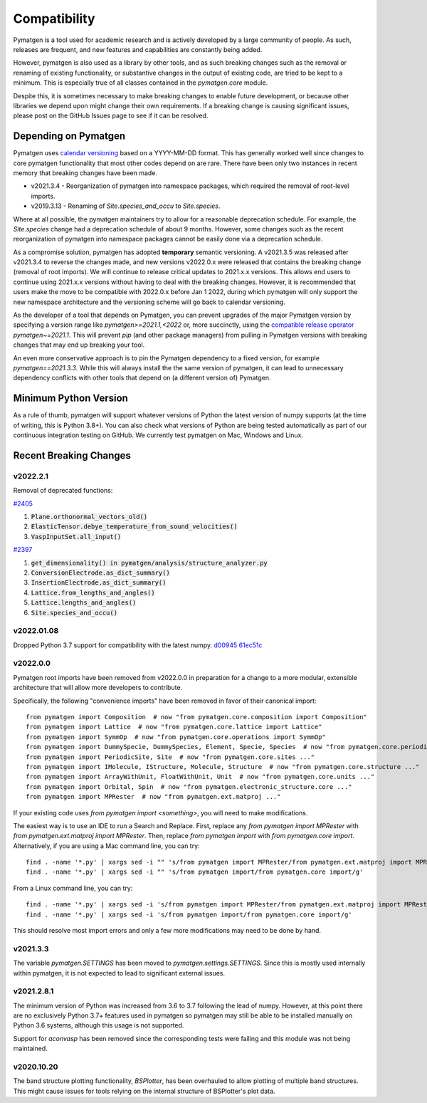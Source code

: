 Compatibility
=============

Pymatgen is a tool used for academic research and is actively developed by
a large community of people. As such, releases are frequent, and new features
and capabilities are constantly being added.

However, pymatgen is also used as a library by other tools, and as such breaking
changes such as the removal or renaming of existing functionality, or substantive
changes in the output of existing code, are tried to be kept to a minimum. This is
especially true of all classes contained in the `pymatgen.core` module.

Despite this, it is sometimes necessary to make breaking changes to enable
future development, or because other libraries we depend upon might change
their own requirements. If a breaking change is causing significant issues,
please post on the GitHub Issues page to see if it can be resolved.

Depending on Pymatgen
---------------------

Pymatgen uses `calendar versioning <http://calver.org/>`_ based on a YYYY-MM-DD format.
This has generally worked well since changes to core pymatgen functionality that most
other codes depend on are rare. There have been only two instances in recent memory that
breaking changes have been made.

* v2021.3.4 - Reorganization of pymatgen into namespace packages, which required the removal
  of root-level imports.
* v2019.3.13 - Renaming of `Site.species_and_occu` to `Site.species`.

Where at all possible, the pymatgen maintainers try to allow for a reasonable deprecation
schedule. For example, the `Site.species` change had a deprecation schedule of about 9 months.
However, some changes such as the recent reorganization of pymatgen into namespace packages
cannot be easily done via a deprecation schedule.

As a compromise solution, pymatgen has adopted **temporary** semantic versioning. A v2021.3.5
was released after v2021.3.4 to reverse the changes made, and new versions v2022.0.x were
released that contains the breaking change (removal of root imports). We will continue to release
critical updates to 2021.x.x versions. This allows end users to continue using 2021.x.x versions
without having to deal with the breaking changes. However, it is recommended that users make the
move to be compatible with 2022.0.x before Jan 1 2022, during which pymatgen will only support the
new namespace architecture and the versioning scheme will go back to calendar versioning.

As the developer of a tool that depends on Pymatgen, you can prevent upgrades of the major
Pymatgen version by specifying a version range like `pymatgen>=2021.1,<2022` or, more
succinctly, using the
`compatible release operator <https://www.python.org/dev/peps/pep-0440/#compatible-release>`_
`pymatgen~=2021.1`. This will prevent `pip` (and other package managers) from
pulling in Pymatgen versions with breaking changes that may end up breaking
your tool.

An even more conservative approach is to pin the Pymatgen dependency to a fixed version, for
example `pymatgen==2021.3.3`. While this will always install the the same version of pymatgen,
it can lead to unnecessary dependency conflicts with other tools that depend on (a different
version of) Pymatgen.

Minimum Python Version
----------------------

As a rule of thumb, pymatgen will support whatever versions of Python the latest
version of numpy supports (at the time of writing, this is Python 3.8+). You can
also check what versions of Python are being tested automatically as part of our
continuous integration testing on GitHub. We currently test pymatgen on Mac,
Windows and Linux.

Recent Breaking Changes
-----------------------

v2022.2.1
~~~~~~~~~

Removal of deprecated functions:

`#2405 <https://github.com/materialsproject/pymatgen/pull/2405>`_

#. :code:`Plane.orthonormal_vectors_old()`
#. :code:`ElasticTensor.debye_temperature_from_sound_velocities()`
#. :code:`VaspInputSet.all_input()`

`#2397 <https://github.com/materialsproject/pymatgen/pull/2397>`_

#. :code:`get_dimensionality() in pymatgen/analysis/structure_analyzer.py`
#. :code:`ConversionElectrode.as_dict_summary()`
#. :code:`InsertionElectrode.as_dict_summary()`
#. :code:`Lattice.from_lengths_and_angles()`
#. :code:`Lattice.lengths_and_angles()`
#. :code:`Site.species_and_occu()`

v2022.01.08
~~~~~~~~~~~

Dropped Python 3.7 support for compatibility with the latest numpy. `d00945 <https://github.com/materialsproject/pymatgen/commit/d00945491e9b53548ea8a6755a002c2066ad0ac9>`_ `61ec51c <https://github.com/materialsproject/pymatgen/commit/61ec51cc9751d65df0783af3713e2425d733191e>`_

v2022.0.0
~~~~~~~~~

Pymatgen root imports have been removed from v2022.0.0 in preparation for a change to a more modular, extensible
architecture that will allow more developers to contribute.

Specifically, the following "convenience imports" have been removed in favor of
their canonical import::

    from pymatgen import Composition  # now "from pymatgen.core.composition import Composition"
    from pymatgen import Lattice  # now "from pymatgen.core.lattice import Lattice"
    from pymatgen import SymmOp  # now "from pymatgen.core.operations import SymmOp"
    from pymatgen import DummySpecie, DummySpecies, Element, Specie, Species  # now "from pymatgen.core.periodic_table ..."
    from pymatgen import PeriodicSite, Site  # now "from pymatgen.core.sites ..."
    from pymatgen import IMolecule, IStructure, Molecule, Structure  # now "from pymatgen.core.structure ..."
    from pymatgen import ArrayWithUnit, FloatWithUnit, Unit  # now "from pymatgen.core.units ..."
    from pymatgen import Orbital, Spin  # now "from pymatgen.electronic_structure.core ..."
    from pymatgen import MPRester  # now "from pymatgen.ext.matproj ..."

If your existing code uses `from pymatgen import <something>`, you will need to make
modifications.

The easiest way is to use an IDE to run a Search and Replace.
First, replace any `from pymatgen import MPRester` with
`from pymatgen.ext.matproj import MPRester`. Then, replace
`from pymatgen import` with `from pymatgen.core import`. Alternatively, if you
are using a Mac command line, you can try::

    find . -name '*.py' | xargs sed -i "" 's/from pymatgen import MPRester/from pymatgen.ext.matproj import MPRester/g'
    find . -name '*.py' | xargs sed -i "" 's/from pymatgen import/from pymatgen.core import/g'

From a Linux command line, you can try::

    find . -name '*.py' | xargs sed -i 's/from pymatgen import MPRester/from pymatgen.ext.matproj import MPRester/g'
    find . -name '*.py' | xargs sed -i 's/from pymatgen import/from pymatgen.core import/g'

This should resolve most import errors and only a few more modifications may
need to be done by hand.

v2021.3.3
~~~~~~~~~

The variable `pymatgen.SETTINGS` has been moved to `pymatgen.settings.SETTINGS`. Since this is
mostly used internally within pymatgen, it is not expected to lead to significant external issues.

v2021.2.8.1
~~~~~~~~~~~

The minimum version of Python was increased from 3.6 to 3.7 following the lead of numpy. However,
at this point there are no exclusively Python 3.7+ features used in pymatgen so pymatgen may still
be able to be installed manually on Python 3.6 systems, although this usage is not supported.

Support for `aconvasp` has been removed since the corresponding tests were failing and this module
was not being maintained.

v2020.10.20
~~~~~~~~~~~

The band structure plotting functionality, `BSPlotter`, has been overhauled to allow plotting of
multiple band structures. This might cause issues for tools relying on the internal structure
of BSPlotter's plot data.
